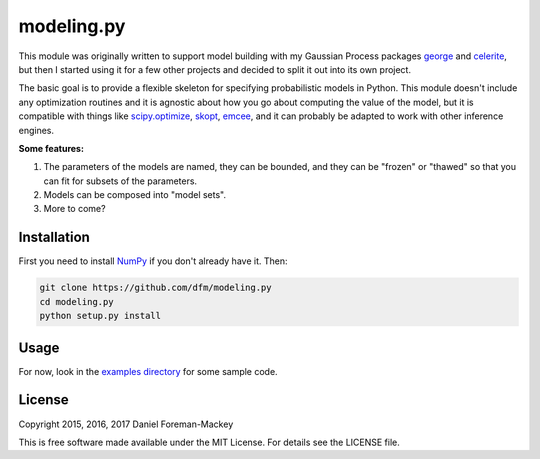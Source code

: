 modeling.py
===========

This module was originally written to support model building with my Gaussian
Process packages `george <http://george.readthedocs.io>`_ and `celerite
<http://celerite.readthedocs.io/>`_, but then I started using it for a few
other projects and decided to split it out into its own project.

The basic goal is to provide a flexible skeleton for specifying probabilistic
models in Python. This module doesn't include any optimization routines and it
is agnostic about how you go about computing the value of the model, but it is
compatible with things like `scipy.optimize
<https://docs.scipy.org/doc/scipy/reference/generated/scipy.optimize.minimize.html>`_,
`skopt <https://scikit-optimize.github.io/>`_, `emcee
<http://dan.iel.fm/emcee>`_, and it can probably be adapted to work with other
inference engines.

**Some features:**

1. The parameters of the models are named, they can be bounded, and they can
   be "frozen" or "thawed" so that you can fit for subsets of the parameters.
2. Models can be composed into "model sets".
3. More to come?

Installation
------------

First you need to install `NumPy <http://www.numpy.org/>`_ if you don't
already have it. Then:

.. code-block:: bash

    git clone https://github.com/dfm/modeling.py
    cd modeling.py
    python setup.py install

Usage
-----

For now, look in the `examples directory
<https://github.com/dfm/modeling.py/tree/master/examples>`_ for some sample
code.

License
-------

Copyright 2015, 2016, 2017 Daniel Foreman-Mackey

This is free software made available under the MIT License.
For details see the LICENSE file.
